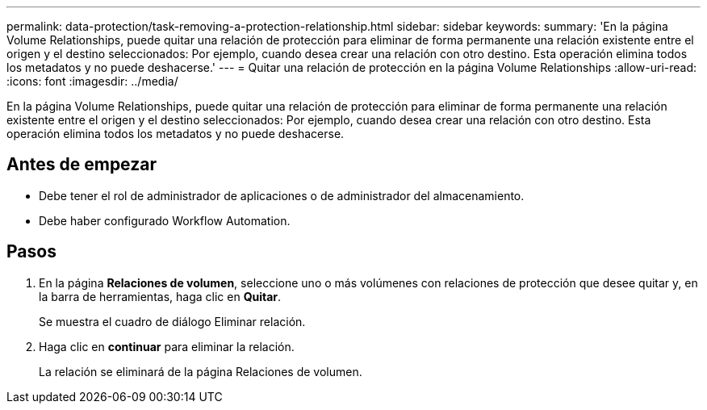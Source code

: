 ---
permalink: data-protection/task-removing-a-protection-relationship.html 
sidebar: sidebar 
keywords:  
summary: 'En la página Volume Relationships, puede quitar una relación de protección para eliminar de forma permanente una relación existente entre el origen y el destino seleccionados: Por ejemplo, cuando desea crear una relación con otro destino. Esta operación elimina todos los metadatos y no puede deshacerse.' 
---
= Quitar una relación de protección en la página Volume Relationships
:allow-uri-read: 
:icons: font
:imagesdir: ../media/


[role="lead"]
En la página Volume Relationships, puede quitar una relación de protección para eliminar de forma permanente una relación existente entre el origen y el destino seleccionados: Por ejemplo, cuando desea crear una relación con otro destino. Esta operación elimina todos los metadatos y no puede deshacerse.



== Antes de empezar

* Debe tener el rol de administrador de aplicaciones o de administrador del almacenamiento.
* Debe haber configurado Workflow Automation.




== Pasos

. En la página *Relaciones de volumen*, seleccione uno o más volúmenes con relaciones de protección que desee quitar y, en la barra de herramientas, haga clic en *Quitar*.
+
Se muestra el cuadro de diálogo Eliminar relación.

. Haga clic en *continuar* para eliminar la relación.
+
La relación se eliminará de la página Relaciones de volumen.


